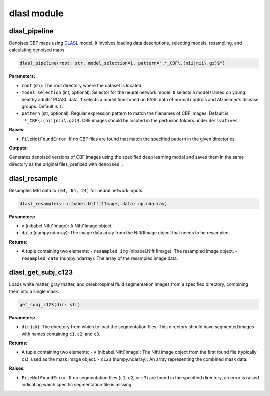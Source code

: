 dlasl module
============

dlasl_pipeline
--------------

Denoises CBF maps using `DLASL <https://doi.org/10.1002/jmri.27984>`_ model. It involves loading data descriptions, selecting models, resampling, and calculating denoised maps.

.. code-block:: python

    dlasl_pipeline(root: str, model_selection=1, pattern=".*_CBF\.(nii|nii\.gz)$")

**Parameters:**

- ``root`` (str): The root directory where the dataset is located.
- ``model_selection`` (int, optional): Selector for the neural network model. ``0`` selects a model trained on young healthy adults' PCASL data, ``1`` selects a model fine-tuned on PASL data of normal controls and Alzheimer's disease groups. Default is ``1``.
- ``pattern`` (str, optional): Regular expression pattern to match the filenames of CBF images. Default is ``.*_CBF\.(nii|nii\.gz)$``. CBF images should be located in the perfusion folders under ``derivatives``.

**Raises:**

- ``FileNotFoundError``: If no CBF files are found that match the specified pattern in the given directories.

**Outputs:**

Generates denoised versions of CBF images using the specified deep learning model and saves them in the same directory as the original files, prefixed with ``denoised_``.

dlasl_resample
--------------

Resamples MRI data to ``(64, 64, 24)`` for neural network inputs.

.. code-block:: python

    dlasl_resample(v: nibabel.Nifti1Image, data: np.ndarray)

**Parameters:**

- ``v`` (nibabel.Nifti1Image): A Nifti1Image object.
- ``data`` (numpy.ndarray): The image data array from the Nifti1Image object that needs to be resampled.

**Returns:**

- A tuple containing two elements:
  - ``resampled_img`` (nibabel.Nifti1Image): The resampled image object.
  - ``resampled_data`` (numpy.ndarray): The array of the resampled image data.

dlasl_get_subj_c123
-------------------

Loads white matter, gray matter, and cerebrospinal fluid segmentation images from a specified directory, combining them into a single mask.

.. code-block:: python

    get_subj_c123(dir: str)

**Parameters:**

- ``dir`` (str): The directory from which to load the segmentation files. This directory should have segmented images with names containing ``c1``, ``c2``, and ``c3``.

**Returns:**

- A tuple containing two elements:
  - ``v`` (nibabel.Nifti1Image): The Nifti image object from the first found file (typically ``c1``), used as the mask image object.
  - ``c123`` (numpy.ndarray): An array representing the combined mask data.

**Raises:**

- ``FileNotFoundError``: If no segmentation files (``c1``, ``c2``, or ``c3``) are found in the specified directory, an error is raised indicating which specific segmentation file is missing.
